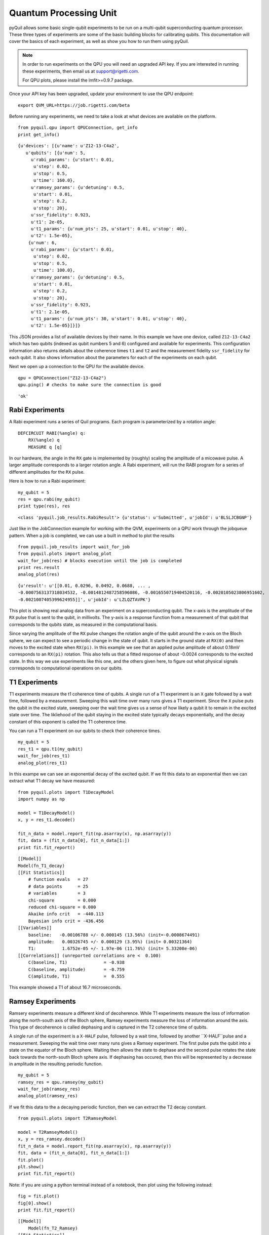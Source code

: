 
Quantum Processing Unit
=======================
pyQuil allows some basic single-qubit experiments to be run on a multi-qubit superconducting quantum
processor.  These three types of experiments are some of the basic building blocks for calibrating
qubits.  This documentation will cover the basics of each experiment, as well as show you how to run
them using pyQuil.

.. note::

    In order to run experiments on the QPU you will need an upgraded API key.  If you are
    interested in running these experiments, then email us at support@rigetti.com.

    For QPU plots, please install the lmfit>=0.9.7 package.

Once your API key has been upgraded, update your environment to use the QPU endpoint:

::

    export QVM_URL=https://job.rigetti.com/beta

.. parsed-literal::

Before running any experiments, we need to take a look at what devices are available on the
platform.

::

    from pyquil.qpu import QPUConnection, get_info
    print get_info()

.. parsed-literal::

    {u'devices': [{u'name': u'Z12-13-C4a2',
       u'qubits': [{u'num': 5,
         u'rabi_params': {u'start': 0.01,
          u'step': 0.02,
          u'stop': 0.5,
          u'time': 160.0},
         u'ramsey_params': {u'detuning': 0.5,
          u'start': 0.01,
          u'step': 0.2,
          u'stop': 20},
         u'ssr_fidelity': 0.923,
         u't1': 2e-05,
         u't1_params': {u'num_pts': 25, u'start': 0.01, u'stop': 40},
         u't2': 1.5e-05},
        {u'num': 6,
         u'rabi_params': {u'start': 0.01,
          u'step': 0.02,
          u'stop': 0.5,
          u'time': 100.0},
         u'ramsey_params': {u'detuning': 0.5,
          u'start': 0.01,
          u'step': 0.2,
          u'stop': 20},
         u'ssr_fidelity': 0.923,
         u't1': 2.1e-05,
         u't1_params': {u'num_pts': 30, u'start': 0.01, u'stop': 40},
         u't2': 1.5e-05}]}]}

This JSON provides a list of available devices by their name.  In this example we have one device,
called ``Z12-13-C4a2`` which has two qubits (indexed as qubit numbers 5 and 6) configured and
available for experiments.  This configuration information also returns details about the coherence
times ``t1`` and ``t2`` and the measurement fidelity ``ssr_fidelity`` for each qubit.  It also shows
information about the parameters for each of the experiments on each qubit.

Next we open up a connection to the QPU for the available device.

::

    qpu = QPUConnection("Z12-13-C4a2")
    qpu.ping() # checks to make sure the connection is good

.. parsed-literal::

    'ok'

Rabi Experiments
----------------
A Rabi experiment runs a series of Quil programs.  Each program is parameterized by a rotation
angle:

::

    DEFCIRCUIT RABI(%angle) q:
        RX(%angle) q
        MEASURE q [q]

In our hardware, the angle in the ``RX`` gate is implemented by (roughly) scaling the amplitude of a
micowave pulse.  A larger amplitude corresponds to a larger rotation angle. A Rabi experiment, will
run the RABI program for a series of different amplitudes for the ``RX`` pulse.

Here is how to run a Rabi experiment:

::

    my_qubit = 5
    res = qpu.rabi(my_qubit)
    print type(res), res

.. parsed-literal::

    <class 'pyquil.job_results.RabiResult'> {u'status': u'Submitted', u'jobId': u'BLSLJCBGNP'}

Just like in the JobConnection example for working with the QVM, experiments on a QPU work through
the jobqueue pattern.  When a job is completed, we can use a built in method to plot the results

::

    from pyquil.job_results import wait_for_job
    from pyquil.plots import analog_plot
    wait_for_job(res) # blocks execution until the job is completed
    print res.result
    analog_plot(res)

.. parsed-literal::

    {u'result': u'[[0.01, 0.0296, 0.0492, 0.0688, ... ,
    -0.0007563137318034532, -0.0014812487258596086, -0.0016550719404520116, -0.0020105023806951602,
    -0.0021007405399624955]]', u'jobId': u'LZLQZTAVPK'}

.. image:: images/rabi_example.png

This plot is showing real analog data from an experiment on a superconducting qubit.  The x-axis is
the amplitude of the ``RX`` pulse that is sent to the qubit, in millivolts.  The y-axis is a
response function from a measurement of that qubit that corresponds to the qubits state, as measured
in the computational basis.

Since varying the amplitude of the ``RX`` pulse changes the rotation angle of the qubit around the
x-axis on the Bloch sphere, we can expect to see a periodic change in the state of qubit.  It starts
in the ground state at ``RX(0)`` and then moves to the excited state when ``RX(pi)``.  In this example
we see that an applied pulse amplitude of about 0.18mV corresponds to an ``RX(pi)`` rotation.  This
also tells us that a fitted response of about -0.0024 corresponds to the excited state. In this way
we use experiments like this one, and the others given here, to figure out what physical signals
corresponds to computational operations on our qubits.

T1 Experiments
--------------
T1 experiments measure the t1 coherence time of qubits. A single run of a T1 experiment is an ``X``
gate followed by a wait time, followed by a measurement.  Sweeping this wait time over many runs
gives a T1 experiment.  Since the ``X`` pulse puts the qubit in the excited state, sweeping over the
wait time gives us a sense of how likely a qubit it to remain in the excited state over time. The
likliehood of the qubit staying in the excited state typically decays exponentially, and the decay
constant of this exponent is called the T1 coherence time.

You can run a T1 experiment on our qubits to check their coherence times.

::

    my_qubit = 5
    res_t1 = qpu.t1(my_qubit)
    wait_for_job(res_t1)
    analog_plot(res_t1)

.. image:: images/t1_example.png

In this exampe we can see an exponential decay of the excited qubit. If we fit this data to an
exponential then we can extract what T1 decay we have measured:

::

    from pyquil.plots import T1DecayModel
    import numpy as np

    model = T1DecayModel()
    x, y = res_t1.decode()

    fit_n_data = model.report_fit(np.asarray(x), np.asarray(y))
    fit, data = (fit_n_data[0], fit_n_data[1:])
    print fit.fit_report()

.. parsed-literal::

    [[Model]]
    Model(fn_T1_decay)
    [[Fit Statistics]]
        # function evals   = 27
        # data points      = 25
        # variables        = 3
        chi-square         = 0.000
        reduced chi-square = 0.000
        Akaike info crit   = -440.113
        Bayesian info crit = -436.456
    [[Variables]]
        baseline:   -0.00106788 +/- 0.000145 (13.56%) (init=-0.0008674491)
        amplitude:   0.00326745 +/- 0.000129 (3.95%) (init= 0.00321364)
        T1:          1.6752e-05 +/- 1.97e-06 (11.76%) (init= 5.33208e-06)
    [[Correlations]] (unreported correlations are <  0.100)
        C(baseline, T1)              = -0.938
        C(baseline, amplitude)       = -0.759
        C(amplitude, T1)             =  0.555

This example showed a T1 of about 16.7 microseconds.

Ramsey Experiments
------------------
Ramsery experiments measure a different kind of decoherence.  While T1 experiments measure the loss
of information along the north-south axis of the Bloch sphere, Ramsey experiments measure the loss
of information around the axis.  This type of decoherence is called dephasing and is captured in the
T2 coherence time of qubits.

A single run of the experiment is a ``X-HALF`` pulse, followed by a wait time, followed by
another ``X-HALF``pulse and a measurement.  Sweeping the wait time over many runs gives a Ramsey
experiment.  The first pulse puts the qubit into a state on the equator of the Bloch sphere.  Waiting
then allows the state to dephase and the second pulse rotates the state back towards the north-south
Bloch sphere axis.  If dephasing has occured, then this will be represented by a decrease in
amplitude in the resulting periodic function.

::

    my_qubit = 5
    ramsey_res = qpu.ramsey(my_qubit)
    wait_for_job(ramsey_res)
    analog_plot(ramsey_res)

.. image:: images/ramsey_example.png

If we fit this data to the a decaying periodic function, then we can extract the T2 decay constant.

::

    from pyquil.plots import T2RamseyModel

    model = T2RamseyModel()
    x, y = res_ramsey.decode()
    fit_n_data = model.report_fit(np.asarray(x), np.asarray(y))
    fit, data = (fit_n_data[0], fit_n_data[1:])
    fit.plot()
    plt.show()
    print fit.fit_report()

Note: if you are using a python terminal instead of a notebook, then plot using the following instead:

::

  fig = fit.plot()
  fig[0].show()
  print fit.fit_report()

.. image:: images/ramsey_fit.png

.. parsed-literal::

    [[Model]]
        Model(fn_T2_Ramsey)
    [[Fit Statistics]]
        # function evals   = 52
        # data points      = 101
        # variables        = 5
        chi-square         = 0.000
        reduced chi-square = 0.000
        Akaike info crit   = -1666.553
        Bayesian info crit = -1653.477
    [[Variables]]
        baseline:    0.00049312 +/- 2.54e-05 (5.16%) (init= 0.0005435569)
        amplitude:   0.00192550 +/- 9.55e-05 (4.96%) (init= 0.002179158)
        T2:          1.4413e-05 +/- 1.35e-06 (9.36%) (init= 5e-06)
        detuning:    4.2761e+05 +/- 1.05e+03 (0.25%) (init= 445767.4)
        x0:         -8.4993e-08 +/- 1.88e-08 (22.16%) (init= 0)
    [[Correlations]] (unreported correlations are <  0.100)
        C(detuning, x0)              =  0.773
        C(amplitude, T2)             = -0.764

From this we can extract that the T2 decoherence for this qubit is about 14.4 microseconds.

Running PyQuil Programs
-----------------------

Run a pyQuil program on the QPU. Only certain operations are currently supported; please
contact support@rigetti.com for more information.

::

    from pyquil.quil import Program
    from pyquil.gates import I, X, Y, Z, H, RX, RY, RZ, CZ
    pq = Program(H(0), H(1), CZ(0, 1), H(1))
    qubits = [0, 1]
    num_shots = 1000
    quil_res =  qpu.run_and_measure(pq, qubits, num_shots)
    wait_for_job(quil_res)
    print quil_res.result['result']
